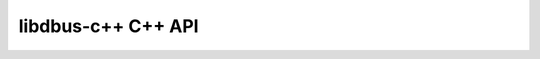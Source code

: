 .. fragment: title and description of an API
   expected by ./gen-api.rst

.. .....................................................................
   This fragment appears at the top of the C++ API Overview page, followed by the generated content
   The title should end with C++ API for consistency.
   .....................................................................

**********************
libdbus-c++ C++ API
**********************

.. .....................................................................
   Contains: presentation of the API, diagrams, links
   If you need lots of sections, consider adding a TOCtree at the end, with another page
   However, usage information should be in the TOCtree of ../../chunk-howtouse.rst
   .....................................................................
   
